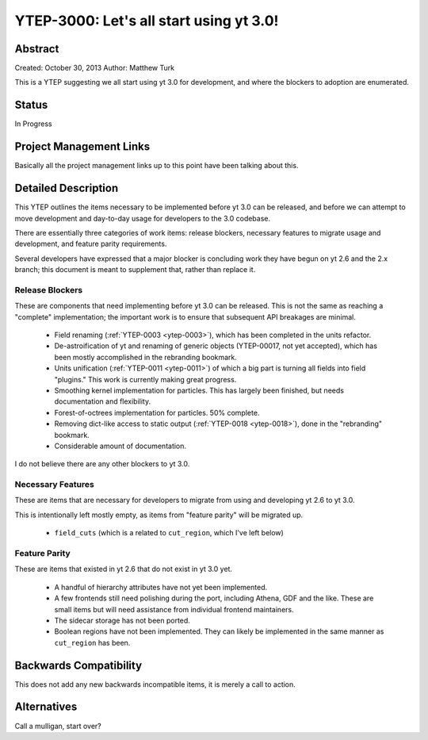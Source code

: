 .. _ytep-3000:

YTEP-3000: Let's all start using yt 3.0!
========================================

Abstract
--------

Created: October 30, 2013
Author: Matthew Turk

This is a YTEP suggesting we all start using yt 3.0 for development, and where
the blockers to adoption are enumerated.

Status
------

In Progress

Project Management Links
------------------------

Basically all the project management links up to this point have been talking
about this.

Detailed Description
--------------------

This YTEP outlines the items necessary to be implemented before yt 3.0 can be
released, and before we can attempt to move development and day-to-day usage
for developers to the 3.0 codebase.

There are essentially three categories of work items: release blockers,
necessary features to migrate usage and development, and feature parity
requirements.

Several developers have expressed that a major blocker is concluding work they
have begun on yt 2.6 and the 2.x branch; this document is meant to supplement
that, rather than replace it.

Release Blockers
++++++++++++++++

These are components that need implementing before yt 3.0 can be released.
This is not the same as reaching a "complete" implementation; the important
work is to ensure that subsequent API breakages are minimal.

 * Field renaming (:ref:`YTEP-0003 <ytep-0003>`), which has been completed in
   the units refactor.
 * De-astroification of yt and renaming of generic objects
   (YTEP-00017, not yet accepted), which has been mostly
   accomplished in the rebranding bookmark.
 * Units unification (:ref:`YTEP-0011 <ytep-0011>`) of which a big part is
   turning all fields into field "plugins."  This work is currently making
   great progress.
 * Smoothing kernel implementation for particles.  This has largely been
   finished, but needs documentation and flexibility.
 * Forest-of-octrees implementation for particles.  50% complete.
 * Removing dict-like access to static output (:ref:`YTEP-0018 <ytep-0018>`),
   done in the "rebranding" bookmark.
 * Considerable amount of documentation.

I do not believe there are any other blockers to yt 3.0.

Necessary Features
++++++++++++++++++

These are items that are necessary for developers to migrate from using and
developing yt 2.6 to yt 3.0.

This is intentionally left mostly empty, as items from "feature parity" will be
migrated up.

 * ``field_cuts`` (which is a related to ``cut_region``, which I've left below)

Feature Parity
++++++++++++++

These are items that existed in yt 2.6 that do not exist in yt 3.0 yet.

 * A handful of hierarchy attributes have not yet been implemented.
 * A few frontends still need polishing during the port, including Athena, GDF
   and the like.  These are small items but will need assistance from
   individual frontend maintainers.
 * The sidecar storage has not been ported.
 * Boolean regions have not been implemented.  They can likely be implemented
   in the same manner as ``cut_region`` has been.

Backwards Compatibility
-----------------------

This does not add any new backwards incompatible items, it is merely a call to
action.

Alternatives
------------

Call a mulligan, start over?
